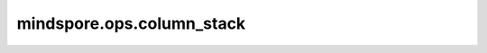 mindspore.ops.column_stack
==========================

.. py:function:: mindspore.ops.column_stack(tensors)

    将多个Tensor沿着水平方向维度堆叠成一个Tensor，即按列拼接。Tensor其他维度拼接的结果
    维度不变。类似于 :func:`mindspore.ops.hstack`。

    参数：
        - **tensors** (Union[tuple[Tensor], list[Tensor]]) - 包含多个Tensor。除了需要拼接的轴外，所有的
          Tensors必须有相同的shape。

    返回：
        将输入Tensor堆叠后的 Tensor。

    异常：
        - **TypeError** - 如果 `tensors` 不是 list或tuple。
        - **TypeError** - 如果 `tensors` 的元素不是 Tensor。
        - **ValueError** - 如果 `tensors` 为空。
